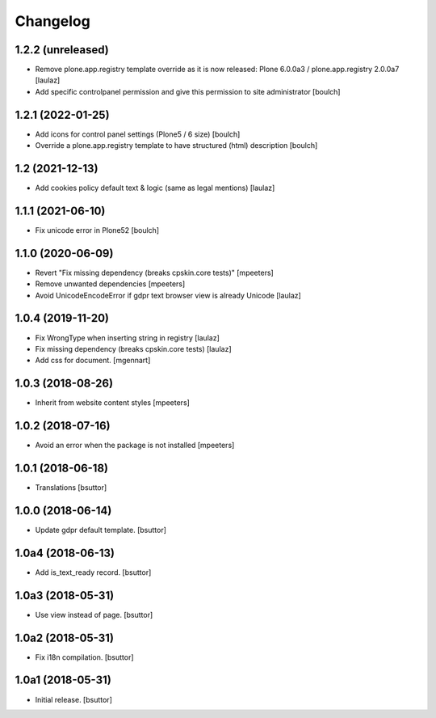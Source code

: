 Changelog
=========


1.2.2 (unreleased)
------------------

- Remove plone.app.registry template override as it is now released:
  Plone 6.0.0a3 / plone.app.registry 2.0.0a7
  [laulaz]

- Add specific controlpanel permission and give this permission to site administrator
  [boulch]


1.2.1 (2022-01-25)
------------------

- Add icons for control panel settings (Plone5 / 6 size)
  [boulch]

- Override a plone.app.registry template to have structured (html) description
  [boulch]


1.2 (2021-12-13)
----------------

- Add cookies policy default text & logic (same as legal mentions)
  [laulaz]


1.1.1 (2021-06-10)
------------------

- Fix unicode error in Plone52
  [boulch]


1.1.0 (2020-06-09)
------------------

- Revert "Fix missing dependency (breaks cpskin.core tests)"
  [mpeeters]

- Remove unwanted dependencies
  [mpeeters]

- Avoid UnicodeEncodeError if gdpr text browser view is already Unicode
  [laulaz]


1.0.4 (2019-11-20)
------------------

- Fix WrongType when inserting string in registry
  [laulaz]

- Fix missing dependency (breaks cpskin.core tests)
  [laulaz]

- Add css for document.
  [mgennart]

1.0.3 (2018-08-26)
------------------

- Inherit from website content styles
  [mpeeters]


1.0.2 (2018-07-16)
------------------

- Avoid an error when the package is not installed
  [mpeeters]


1.0.1 (2018-06-18)
------------------

- Translations
  [bsuttor]


1.0.0 (2018-06-14)
------------------

- Update gdpr default template.
  [bsuttor]


1.0a4 (2018-06-13)
------------------

- Add is_text_ready record.
  [bsuttor]


1.0a3 (2018-05-31)
------------------

- Use view instead of page.
  [bsuttor]


1.0a2 (2018-05-31)
------------------

- Fix i18n compilation.
  [bsuttor]


1.0a1 (2018-05-31)
------------------

- Initial release.
  [bsuttor]

